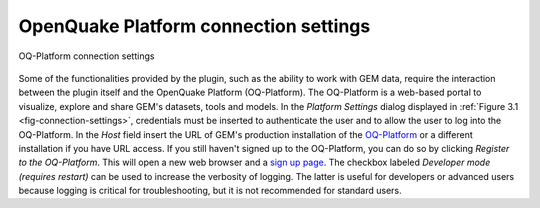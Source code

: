 **************************************
OpenQuake Platform connection settings
**************************************

.. _fig-connection-settings:

.. figure:: images/image07.png
    :align: center
    :scale: 60%
    
    OQ-Platform connection settings

Some of the functionalities provided by the plugin, such as the ability to work
with GEM data, require the interaction between the plugin itself and the
OpenQuake Platform (OQ-Platform). The OQ-Platform is a web-based portal to
visualize, explore and share GEM's datasets, tools and models. In the *Platform
Settings* dialog displayed in :ref:`Figure 3.1 <fig-connection-settings>`,
credentials must be inserted to authenticate the user and to allow the user to
log into the OQ-Platform. In the *Host* field insert the URL of GEM's
production installation of the `OQ-Platform <https://platform.openquake.org>`_
or a different installation if you have URL access. If you still haven't signed
up to the OQ-Platform, you can do so by clicking *Register to the OQ-Platform*.
This will open a new web browser and a `sign up page
<https://platform.openquake.org/account/signup/>`_. The checkbox labeled
*Developer mode (requires restart)* can be used to increase the verbosity of
logging. The latter is useful for developers or advanced users because logging
is critical for troubleshooting, but it is not recommended for standard users.
